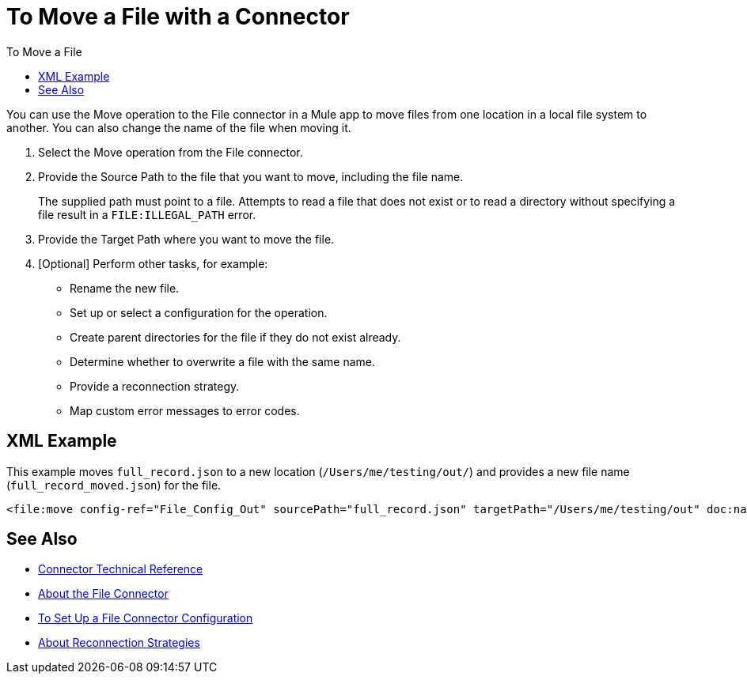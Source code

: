 = To Move a File with a Connector
:keywords: file, ftp, connector, operation
:toc:
:toc-title: To Move a File

You can use the Move operation to the File connector in a Mule app to move files from one location in a local file system to another. You can also change the name of the file when moving it.

. Select the Move operation from the File connector.
. Provide the Source Path to the file that you want to move, including the file name.
+
The supplied path must point to a file. Attempts to read a file that does not exist or to read a directory without specifying a file result in a `FILE:ILLEGAL_PATH` error.
+
. Provide the Target Path where you want to move the file.
. [Optional] Perform other tasks, for example:
  ** Rename the new file.
  ** Set up or select a configuration for the operation.
  ** Create parent directories for the file if they do not exist already.
  ** Determine whether to overwrite a file with the same name.
  ** Provide a reconnection strategy.
  ** Map custom error messages to error codes.


[[xml_example]]
== XML Example

This example moves `full_record.json` to a new location (`/Users/me/testing/out/`) and provides a new file name (`full_record_moved.json`) for the file.

----
<file:move config-ref="File_Config_Out" sourcePath="full_record.json" targetPath="/Users/me/testing/out" doc:name="Move" doc:id="42c72da9-2582-4dfe-9169-faacdbe4aa7b" overwrite="true" renameTo="full_record_moved_.json" />
----

[[see_also]]
== See Also

* link:/connectors/file-documentation[Connector Technical Reference]
* link:/connectors/file-about-the-file-connector[About the File Connector]
* link:/connectors/file-to-set-up-a-file-connector-config[To Set Up a File Connector Configuration]
* link:/mule-user-guide/reconnection-strategy-about[About Reconnection Strategies]
